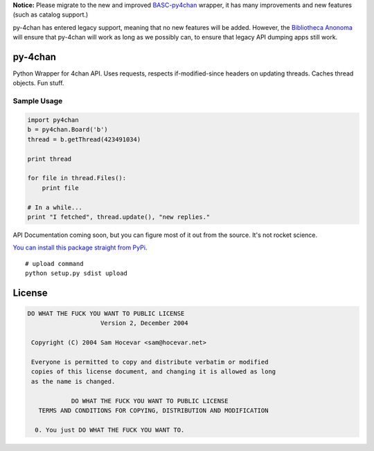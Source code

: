 **Notice:** Please migrate to the new and improved `BASC-py4chan <https://github.com/bibanon/BASC-py4chan>`_ wrapper, it has many improvements and new features (such as catalog support.)

py-4chan has entered legacy support, meaning that no new features will be added. However, the `Bibliotheca Anonoma <https://github.com/bibanon/bibanon/wiki>`_ will ensure that py-4chan will work as long as we possibly can, to ensure that legacy API dumping apps still work.

py-4chan
========

Python Wrapper for 4chan API. Uses requests, respects if-modified-since
headers on updating threads. Caches thread objects. Fun stuff.

Sample Usage
~~~~~~~~~~~~

.. code:: python

    import py4chan
    b = py4chan.Board('b')
    thread = b.getThread(423491034)

    print thread

    for file in thread.Files():
        print file
        
    # In a while...
    print "I fetched", thread.update(), "new replies."

API Documentation coming soon, but you can figure most of it out from
the source. It's not rocket science.

`You can install this package straight from
PyPi <https://pypi.python.org/pypi/py-4chan>`__.

::

    # upload command
    python setup.py sdist upload

License
=======

.. code:: text

    DO WHAT THE FUCK YOU WANT TO PUBLIC LICENSE
                        Version 2, December 2004

     Copyright (C) 2004 Sam Hocevar <sam@hocevar.net>

     Everyone is permitted to copy and distribute verbatim or modified
     copies of this license document, and changing it is allowed as long
     as the name is changed.

                DO WHAT THE FUCK YOU WANT TO PUBLIC LICENSE
       TERMS AND CONDITIONS FOR COPYING, DISTRIBUTION AND MODIFICATION

      0. You just DO WHAT THE FUCK YOU WANT TO.

